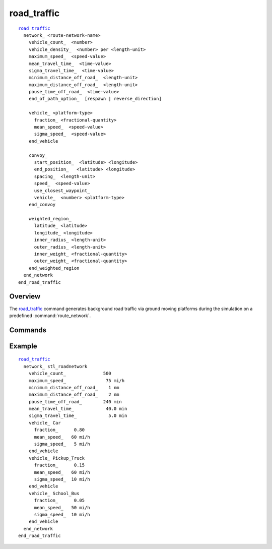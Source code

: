 .. ****************************************************************************
.. CUI
..
.. The Advanced Framework for Simulation, Integration, and Modeling (AFSIM)
..
.. The use, dissemination or disclosure of data in this file is subject to
.. limitation or restriction. See accompanying README and LICENSE for details.
.. ****************************************************************************

road_traffic
------------

.. command:: road_traffic ... end_road_traffic
   :block:

.. parsed-literal::

  road_traffic_
    network_ <route-network-name>
      vehicle_count_  <number>
      vehicle_density_  <number> per <length-unit>
      maximum_speed_  <speed-value>
      mean_travel_time_  <time-value>
      sigma_travel_time_  <time-value>
      minimum_distance_off_road_  <length-unit>
      maximum_distance_off_road_  <length-unit>
      pause_time_off_road_  <time-value>
      end_of_path_option_  [respawn | reverse_direction]

      vehicle_ <platform-type>
        fraction_ <fractional-quantity>
        mean_speed_  <speed-value>
        sigma_speed_  <speed-value>
      end_vehicle

      convoy_
        start_position_  <latitude> <longitude>
        end_position_   <latitude> <longitude>
        spacing_  <length-unit>
        speed_  <speed-value>
        use_closest_waypoint_
        vehicle_  <number> <platform-type>
      end_convoy

      weighted_region_
        latitude_ <latitude>
        longitude_ <longitude>
        inner_radius_ <length-unit>
        outer_radius_ <length-unit>
        inner_weight_ <fractional-quantity>
        outer_weight_ <fractional-quantity>
      end_weighted_region
    end_network
  end_road_traffic

Overview
========

The road_traffic_ command generates background road traffic via ground moving platforms during the simulation on a predefined :command:`route_network`.

Commands
========

.. command:: network  <route-network-name> ... end_network
   :block:

   Defines the attributes and vehicles that are generated on the defined :command:`route_network` as specified by the <route-network-name>.

   .. command:: vehicle_count  <number>

      The number of vehicles generated and placed on the road network. If the <vehicle_count> is not specified, it will be set using <vehicle_density>.

   .. command:: vehicle_density  <number> per <length-unit>

      Instead of specifying a specific number of vehicles, a density number of vehicles per unit length can be specified (i.e., 5 per 1km)

   .. command:: maximum_speed  <speed-value>

      The maximum speed any vehicle on the network can travel even if a faster speed is specified in the vehicle block. This could simulate a speed limit.

   .. command:: mean_travel_time  <time-value>

      The average travel time of all the vehicles in the network.

   .. command:: sigma_travel_time  <time-value>

      The travel time magnitude of one standard deviation. When a vehicle reaches the end of its path or travel time, it travels off road by some amount and then pauses for a given amount of time before being removed from the simulation. The following three items (<minimum_distance_off_road>, maximum_distance_off_road, and pause_time_off_road) define the parameters, which define this process.

   .. command:: minimum_distance_off_road  <length-unit>

      The minimum distance that a vehicle travels off-road.

   .. command:: maximum_distance_off_road  <length-unit>

      The maximum distance that a vehicle travels off-road.

   .. command:: pause_time_off_road  <time-value>

      The time that a vehicle pauses at the end of its route after traveling off-road.

   .. command:: end_of_path_option  [respawn | reverse_direction]

      This determines what should be done to vehicles at the end of their route.  By default vehicles are re-spawned with a different route.

   .. command:: vehicle <platform-type> end_vehicle
      :block:

      Defines the attributes of a specific vehicle type within the context of this net work.  To define multiple vehicle types, create multiple vehicle blocks. The <platform-type> must be a previously defined platform_type.

      .. command:: fraction <fractional-quantity>

         If multiple vehicle blocks are defined, the fraction is the percentage (as a decimal value) of this specific vehicle type that would populate the road network.   The sum of all the vehicle fractions must add up to 1.

      .. command:: mean_speed  <speed-value>

         The average speed of all the vehicles defined by this vehicle block.

      .. command:: sigma_speed  <speed-value>

         The speed magnitude of one standard deviation.

   .. block:: road_traffic.network

   .. command:: convoy ... end_convoy
      :block:

      This command defines a convoy (a series of vehicles that follow each other), that moves between two endpoints.

      .. command:: start_position  <latitude> <longitude>

         This defines the initial location of the convoy with a latitude and longitude value.

      .. command:: end_position   <latitude> <longitude>

         This defines the final location of the convoy as a latitude and longitude value.

      .. command:: spacing  <length-unit>

         This defines the spacing between each of the vehicles in the convoy.

      .. command:: speed  <speed-value>

         This defines the speed that the convoy will travel.

      .. command:: use_closest_waypoint

         If this option is present, the convoy will start at the closest waypoint to the specified start position and end at the  closest waypoint to the end position.

      .. command:: vehicle  <number> <platform-type>

         This defines a specific vehicle type and the number of that type in the convoy. This option can be specified multiple times to create multiple vehicle types.

   .. block:: road_traffic.network

   .. command:: weighted_region ... end_weighted_region
      :block:

      This command defines a region in the network where a higher density of vehicles will be created.  For instance, this command can be used to generate more vehicles in a city region than in the country.  Weighted regions have an inner and outer radius and weight.  The  weights are linearly interpolated between the inner and outer radii. This allows the simulation to vary the density of vehicles linearly between the inner and outer radii.

      .. command:: latitude <latitude>

         Specifies the center latitude of the weighted region.

      .. command:: longitude <longitude>

         Specifies the center longitude of the weighted region.

      .. command:: inner_radius <length-unit>

         Specifies the inner radius of the weighted region.

      .. command:: outer_radius <length-unit>

         Specifies the outer radius of the weighted region.

      .. command:: inner_weight <fractional-quantity>

         Specifies the weight that corresponds to the inner radius.  The larger the weight number, the higher the density of vehicles.

      .. command:: outer_weight <fractional-quantity>

         Specifies the weight that corresponds to the outer radius.  The larger the weight number, the higher the density of vehicles.

Example
=======

.. parsed-literal::

   road_traffic_
     network_ stl_roadnetwork
       vehicle_count_              500
       maximum_speed_               75 mi/h
       minimum_distance_off_road_    1 nm
       maximum_distance_off_road_    2 nm
       pause_time_off_road_        240 min
       mean_travel_time_            40.0 min
       sigma_travel_time_            5.0 min
       vehicle_ Car
         fraction_      0.80
         mean_speed_   60 mi/h
         sigma_speed_   5 mi/h
       end_vehicle
       vehicle_ Pickup_Truck
         fraction_      0.15
         mean_speed_   60 mi/h
         sigma_speed_  10 mi/h
       end_vehicle
       vehicle_ School_Bus
         fraction_      0.05
         mean_speed_   50 mi/h
         sigma_speed_  10 mi/h
       end_vehicle
     end_network
   end_road_traffic
